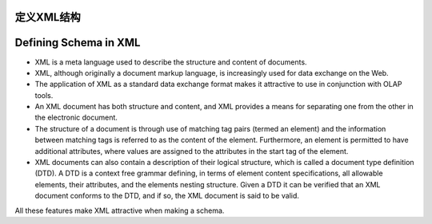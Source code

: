 .. i18n: Defining Schema in XML
.. i18n: ======================
..
定义XML结构
===========
Defining Schema in XML
======================

.. i18n: .. describe:: Why XML for Schema?
..

.. describe:: Why XML for Schema?

.. i18n: * XML is a meta language used to describe the structure and content of documents. 
.. i18n: 
.. i18n: * XML, although originally a document markup language, is increasingly used for data exchange on the Web. 
.. i18n: 
.. i18n: * The application of XML as a standard data exchange format makes it attractive to use in conjunction with OLAP tools.
.. i18n: 
.. i18n: * An XML document has both structure and content, and XML provides a means for separating one from the other in the electronic document. 
.. i18n: 
.. i18n: * The structure of a document is through use of matching tag pairs (termed an element) and the information between matching tags is referred to as the content of the element. Furthermore, an element is permitted to have additional attributes, where values are assigned to the attributes in the start tag of the element.
.. i18n: 
.. i18n: * XML documents can also contain a description of their logical structure, which is called a document type definition (DTD). A DTD is a context free grammar defining, in terms of element content specifications, all allowable elements, their attributes, and the elements nesting structure. Given a DTD it can be verified that an XML document conforms to the DTD, and if so, the XML document is said to be valid.
..

* XML is a meta language used to describe the structure and content of documents. 

* XML, although originally a document markup language, is increasingly used for data exchange on the Web. 

* The application of XML as a standard data exchange format makes it attractive to use in conjunction with OLAP tools.

* An XML document has both structure and content, and XML provides a means for separating one from the other in the electronic document. 

* The structure of a document is through use of matching tag pairs (termed an element) and the information between matching tags is referred to as the content of the element. Furthermore, an element is permitted to have additional attributes, where values are assigned to the attributes in the start tag of the element.

* XML documents can also contain a description of their logical structure, which is called a document type definition (DTD). A DTD is a context free grammar defining, in terms of element content specifications, all allowable elements, their attributes, and the elements nesting structure. Given a DTD it can be verified that an XML document conforms to the DTD, and if so, the XML document is said to be valid.

.. i18n: All these features make XML attractive when making a schema.
..

All these features make XML attractive when making a schema.
